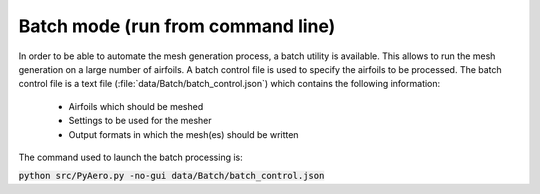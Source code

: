 .. make a label for this file
.. _batchmode:

Batch mode (run from command line)
==================================

In order to be able to automate the mesh generation process, a batch utility is available. This allows to run the mesh generation on a large number of airfoils. A batch control file is used to specify the airfoils to be processed. The batch control file is a text file (:file:`data/Batch/batch_control.json`) which contains the following information:

   * Airfoils which should be meshed
   * Settings to be used for the mesher
   * Output formats in which the mesh(es) should be written

The command used to launch the batch processing is:

:code:`python src/PyAero.py -no-gui data/Batch/batch_control.json`



